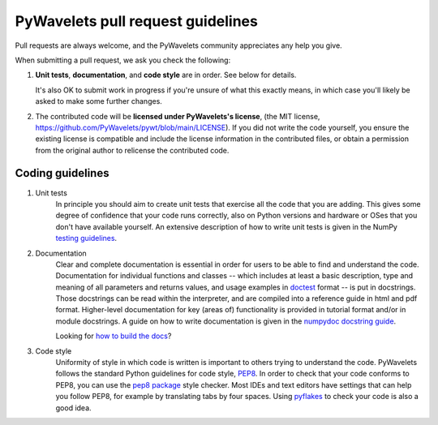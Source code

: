 ==================================
PyWavelets pull request guidelines
==================================

Pull requests are always welcome, and the PyWavelets community appreciates
any help you give.

When submitting a pull request, we ask you check the following:

1. **Unit tests**, **documentation**, and **code style** are in order.
   See below for details.

   It's also OK to submit work in progress if you're unsure of what
   this exactly means, in which case you'll likely be asked to make
   some further changes.

2. The contributed code will be **licensed under PyWavelets's license**,
   (the MIT license, https://github.com/PyWavelets/pywt/blob/main/LICENSE).
   If you did not write the code yourself, you ensure the existing
   license is compatible and include the license information in the
   contributed files, or obtain a permission from the original
   author to relicense the contributed code.


Coding guidelines
=================

1. Unit tests
    In principle you should aim to create unit tests that exercise all the code
    that you are adding.  This gives some degree of confidence that your code
    runs correctly, also on Python versions and hardware or OSes that you don't
    have available yourself.  An extensive description of how to write unit
    tests is given in the NumPy `testing guidelines`_.

2. Documentation
    Clear and complete documentation is essential in order for users to be able
    to find and understand the code.  Documentation for individual functions
    and classes -- which includes at least a basic description, type and
    meaning of all parameters and returns values, and usage examples in
    `doctest`_ format -- is put in docstrings.  Those docstrings can be read
    within the interpreter, and are compiled into a reference guide in html and
    pdf format.  Higher-level documentation for key (areas of) functionality is
    provided in tutorial format and/or in module docstrings.  A guide on how to
    write documentation is given in the `numpydoc docstring guide`_.

    Looking for `how to build the docs`_?

3. Code style
    Uniformity of style in which code is written is important to others trying
    to understand the code.  PyWavelets follows the standard Python guidelines
    for code style, `PEP8`_.  In order to check that your code conforms to
    PEP8, you can use the `pep8 package`_ style checker.  Most IDEs and text
    editors have settings that can help you follow PEP8, for example by
    translating tabs by four spaces.  Using `pyflakes`_ to check your code is
    also a good idea.


.. _PEP8: http://www.python.org/dev/peps/pep-0008/

.. _pep8 package: http://pypi.python.org/pypi/pep8

.. _numpydoc docstring guide: https://numpydoc.readthedocs.io/en/latest/

.. _doctest: http://www.doughellmann.com/PyMOTW/doctest/

.. _pyflakes: http://pypi.python.org/pypi/pyflakes

.. _testing guidelines: https://github.com/numpy/numpy/blob/main/doc/TESTS.rst.txt

.. _how to build the docs: ./doc/source/dev/how_to_build_the_docs.rst
